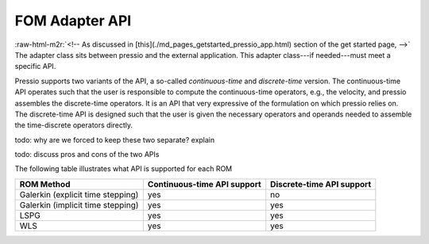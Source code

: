 .. role:: raw-html-m2r(raw)
   :format: html


FOM Adapter API
===============

:raw-html-m2r:`<!-- As discussed in [this](./md_pages_getstarted_pressio_app.html) section of the get started page, -->`
The adapter class sits between pressio and the external application.
This adapter class---if needed---must meet a specific API.

Pressio supports two variants of the API,
a so-called *continuous-time* and *discrete-time* version.
The continuous-time API operates such that the user is responsible
to compute the continuous-time operators, e.g., the velocity, and pressio assembles the
discrete-time operators. It is an API that very expressive of the formulation
on which pressio relies on.
The discrete-time API is designed such that the user is given the
necessary operators and operands needed to assemble the
time-discrete operators directly.

\todo: why are we forced to keep these two separate? explain

\todo: discuss pros and cons of the two APIs

The following table illustrates what API is supported for each ROM

.. list-table::
   :header-rows: 1

   * - ROM Method
     - Continuous-time API support
     - Discrete-time API support
   * - Galerkin (explicit time stepping)
     - yes
     - no
   * - Galerkin (implicit time stepping)
     - yes
     - yes
   * - LSPG
     - yes
     - yes
   * - WLS
     - yes
     - yes

